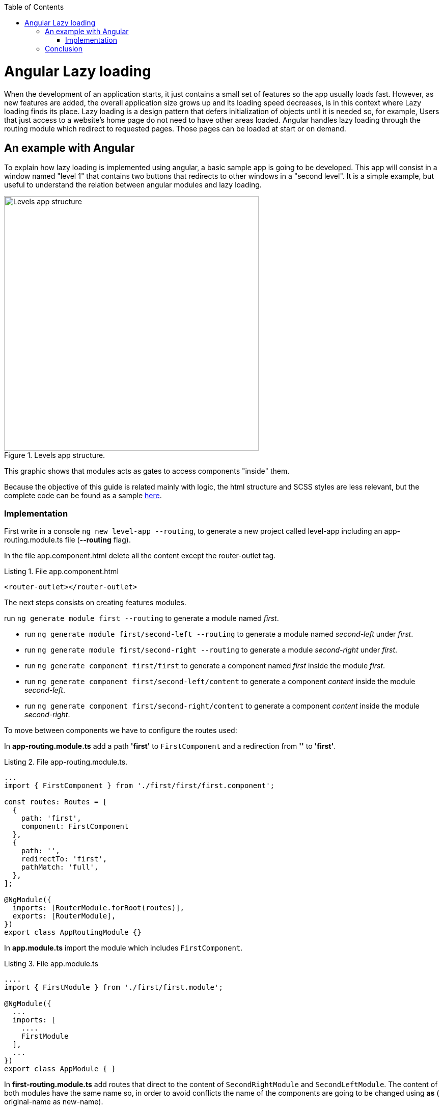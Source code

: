 :toc: macro

ifdef::env-github[]
:tip-caption: :bulb:
:note-caption: :information_source:
:important-caption: :heavy_exclamation_mark:
:caution-caption: :fire:
:warning-caption: :warning:
endif::[]

toc::[]
:idprefix:
:idseparator: -
:reproducible:
:source-highlighter: rouge
:listing-caption: Listing

= Angular Lazy loading

When the development of an application starts, it just contains a small set of features so the app usually loads fast. However, as new features are added, the overall application size grows up  and its loading speed decreases, is in this context where Lazy loading finds its place.
Lazy loading is a design pattern that defers initialization of objects until it is needed so, for example, Users that just access to a website's home page do not need to have other areas loaded.
Angular handles lazy loading through the routing module which redirect to requested pages. Those pages can be loaded at start or on demand. 

== An example with Angular

To explain how lazy loading is implemented using angular, a basic sample app is going to be developed. This app will consist in a window named "level 1" that contains two buttons that redirects to other windows in a "second level". It is a simple example, but useful to understand the relation between angular modules and lazy loading.

.Levels app structure.
image::images/angular/angular-lazy/levels-app.png["Levels app structure", width=500 link="images/angular/angular-lazy/levels-app.png"]

This graphic shows that modules acts as gates to access components "inside" them.

Because the objective of this guide is related mainly with logic, the html structure and SCSS styles are less relevant, but the complete code can be found as a sample https://github.com/devonfw/devon4ng/tree/master/samples/AngularLazyLoading[here].


=== Implementation

First write in a console `ng new level-app --routing`, to generate a new project called level-app including an app-routing.module.ts file (*--routing* flag).

In the file app.component.html delete all the content except the router-outlet tag.

.File app.component.html
[source, html]
----
<router-outlet></router-outlet>
----

The next steps consists on creating features modules.

run `ng generate module first --routing`  to generate a module named _first_.

* run `ng generate module first/second-left --routing` to generate a module named _second-left_ under _first_.

* run `ng generate module first/second-right --routing` to generate a module _second-right_ under _first_.

* run `ng generate component first/first` to generate a component named _first_ inside the module _first_.

* run `ng generate component first/second-left/content` to generate a component _content_ inside the module _second-left_.

* run `ng generate component first/second-right/content` to generate a component _content_ inside the module _second-right_.

To move between components we have to configure the routes used:

In *app-routing.module.ts* add a path *'first'* to `FirstComponent` and a redirection from *''* to *'first'*.

.File app-routing.module.ts.
[source, ts]
----
...
import { FirstComponent } from './first/first/first.component';

const routes: Routes = [
  {
    path: 'first',
    component: FirstComponent
  },
  {
    path: '',
    redirectTo: 'first',
    pathMatch: 'full',
  },
];

@NgModule({
  imports: [RouterModule.forRoot(routes)],
  exports: [RouterModule],
})
export class AppRoutingModule {}
----

In *app.module.ts* import the module which includes `FirstComponent`.

.File app.module.ts
[source, ts]
----
....
import { FirstModule } from './first/first.module';

@NgModule({
  ...
  imports: [
    ....
    FirstModule
  ],
  ...
})
export class AppModule { }
----

In *first-routing.module.ts* add routes that direct to the content of `SecondRightModule` and `SecondLeftModule`. The content of both modules have the same name so, in order to avoid conflicts the name of the components are going to be changed using *as* ( original-name as new-name).

.File first-routing.module.ts
[source, ts]
----
...
import { ContentComponent as ContentLeft} from './second-left/content/content.component';
import { ContentComponent as ContentRight} from './second-right/content/content.component';
import { FirstComponent } from './first/first.component';

const routes: Routes = [
  {
    path: '',
    component: FirstComponent
  },
  {
    path: 'first/second-left',
    component: ContentLeft
  },
  {
    path: 'first/second-right',
    component: ContentRight
  }
];

@NgModule({
  imports: [RouterModule.forChild(routes)],
  exports: [RouterModule]
})
export class FirstRoutingModule { }
----

In first.module.ts import `SecondLeftModule` and `SecondRightModule`.

.File first.module.ts
[source, ts]
----
...
import { SecondLeftModule } from './second-left/second-left.module';
import { SecondRightModule } from './second-right/second-right.module';

@NgModule({
  ...
  imports: [
    ...
    SecondLeftModule,
    SecondRightModule,
  ]
})
export class FirstModule { }
----

Using the current configuration, we have a project that loads all the modules in a eager way. Run `ng serve` to see what happens.

First, during the compilation we can see that just a main file is built.

.Compile eager.
image::images/angular/angular-lazy/compile-eager.png["Compile eager", width=800 link="images/angular/angular-lazy/compile-eager.png"]

If we go to http//localhost:4200/first and open developer options (F12 on Chrome), it is found that a document named "first" is loaded.

.First level eager.
image::images/angular/angular-lazy/first-lvl-eager.png["First level eager", width=800 link="images/angular/angular-lazy/first-lvl-eager.png"]

If we click on *[Go to right module]* a second level module opens, but there is no 'second-right' document.

.Second level right eager.
image::images/angular/angular-lazy/second-lvl-right-eager.png["Second level right eager", width=800 link="images/angular/angular-lazy/second-lvl-right-eager.png"]

But, typing the url directly will load 'second-right' but no 'first', even if we click on *[Go back]*

.Second level right eager direct url.
image::images/angular/angular-lazy/second-lvl-right-eager-d.png["Second level right eager", width=800 link="images/angular/angular-lazy/second-lvl-right-eager-d.png"]

Modifying an angular application to load its modules lazily is easy, you have to change the routing configuration of the desired module (for example `FirstModule`).

.File app-routing.module.ts.
[source, ts]
----
const routes: Routes = [
  {
    path: 'first',
    loadChildren: () => import('./first/first.module').then(m => m.FirstModule),
  },
  {
    path: '',
    redirectTo: 'first',
    pathMatch: 'full',
  },
];

@NgModule({
  imports: [RouterModule.forRoot(routes)],
  exports: [RouterModule],
})
export class AppRoutingModule {}
----

Notice that instead of loading a component, you dynamically import it in a `_loadChildren_` attribute because modules acts as gates to access components "inside" them. Updating the app to load lazily has four consequences:

1. No component attribute.
2. No import of `FirstComponent`.
3. `FirstModule` import has to be removed from the imports array at app.module.ts.
4. Change of context.

If we check *first-routing.module.ts* again, the can see that the path for `ContentLeft` and `ContentRight` is set to 'first/second-left' and 'first/second-right' respectively, so writing 'http//localhost:4200/first/second-left' will redirect us to `ContentLeft`. However, after loading a module with `loadChildren` setting the path to '_second-left_' and '_second-right_' is enough because it acquires the context set by `AppRoutingModule`.

.File first-routing.module.ts
[source, ts]
----
const routes: Routes = [
  {
    path: '',
    component: FirstComponent
  },
  {
    path: 'second-left',
    component: ContentLeft
  },
  {
    path: 'second-right',
    component: ContentRight
  }
];
----

If we go to '_first_' then `FirstModule` is situated in '_/first_' but also its children `ContentLeft` and `ContentRight`, so it is not necessary to write in their path '_first/second-left_' and '_first/second-right_', because that will situate the components on '_first/first/second-left_' and  '_first/first/second-right_'.

.First level lazy wrong path.
image::images/angular/angular-lazy/first-lvl-wrong-path.png["First level wrong path", width=800 link="images/angular/angular-lazy/first-lvl-wrong-path.png"]

When we compile an app with lazy loaded modules, files containing them will be generated

.First level lazy compilation.
image::images/angular/angular-lazy/compile-first-lazy.png["First level lazy compilation", width=800 link="images/angular/angular-lazy/compile-first-lazy.png"]

And if we go to _developer tools -> network_, we can find those modules loaded (if they are needed).

.First level lazy.
image::images/angular/angular-lazy/first-lvl-lazy.png["First level lazy", width=800 link="images/angular/angular-lazy/first-lvl-lazy.png"]

To load the component `ContentComponent` of `SecondLeftModule` lazily, we have to load `SecondLeftModule` as a children of `FirstModule`:

* Change *component* to `*loadChildren*` and reference `SecondLeftModule`.

.File first-routing.module.ts.
[source, ts]
----
const routes: Routes = [
  {
    path: '',
    component: FirstComponent
  },
  {
    path: 'second-left',
    loadChildren: () => import('./second-left/second-left.module').then(m => m.SecondLeftModule),
  },
  {
    path: 'second-right',
    component: ContentRight
  }
];
----

* Remove `SecondLeftModule` at first.component.ts
* Route the components inside `SecondLeftModule`. Without this step nothing would be displayed. 

.File second-left-routing.module.ts.
[source, ts]
----
...
import { ContentComponent } from './content/content.component';

const routes: Routes = [
  {
    path: '',
    component: ContentComponent
  }
];

@NgModule({
  imports: [RouterModule.forChild(routes)],
  exports: [RouterModule]
})
export class SecondLeftRoutingModule { }
----

* run `ng serve` to generate files containing the lazy modules.

.Second level lazy loading compilation.
image::images/angular/angular-lazy/second-lvl-lazy.png["Second level lazy", width=800 link="images/angular/angular-lazy/second-lvl-lazy.png"]

Clicking on *[Go to left module]* triggers the load of `SecondLeftModule`.

.Second level lazy loading network.
image::images/angular/angular-lazy/second-lvl-left-lazy.png["Second level lazy network", width=800 link="images/angular/angular-lazy/second-lvl-left-lazy.png"]

== Conclusion

Lazy loading is a pattern useful when new features are added, these features are usually identified as modules which can be loaded only if needed as shown in this document, reducing the time spent loading an application.
